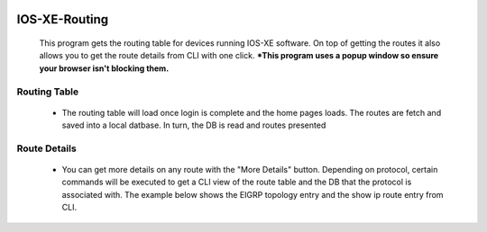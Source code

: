 .. image:: https://travis-ci.com/cober2019/IOS-XE-Routing.svg?branch=main
    :target: https://travis-ci.com/cober2019/IOS-XE-Routing
.. image:: https://img.shields.io/badge/IOS--XE-required-blue
    :target: -
.. image:: https://img.shields.io/badge/DevnetSandbox-passing-green
    :target: -

IOS-XE-Routing
================

  This program gets the routing table for devices running IOS-XE software. On top of getting the routes it also allows you to get the route details from CLI     with one click. ***This program uses a popup window so ensure your browser isn't blocking them.**
  
Routing Table
--------------

    + The routing table will load once login is complete and the home pages loads. The routes are fetch and saved into a local datbase. In turn, the DB is read and routes presented
    
.. image:: https://github.com/cober2019/IOS-XE-Routing/blob/main/images/RoutingTable.PNG

Route Details
--------------

    + You can get more details on any route with the "More Details" button. Depending on protocol, certain commands will be executed to get a CLI view of the route table and the DB that the protocol is associated with. The example below shows the EIGRP topology entry and the show ip route entry from CLI.

.. image:: https://github.com/cober2019/IOS-XE-Routing/blob/main/images/routeDetials.PNG

    
    
